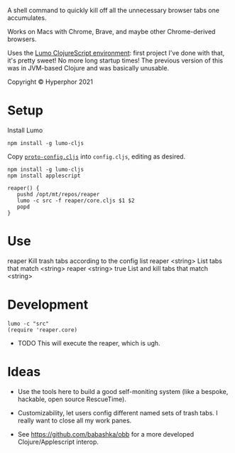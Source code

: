 A shell command to quickly kill off all the unnecessary browser tabs one accumulates.

Works on Macs with Chrome, Brave, and maybe other Chrome-derived browsers.

Uses the [[https://github.com/anmonteiro/lumo][Lumo ClojureScript environment]]: first project I've done with that, it's pretty sweet! No more long startup times! The previous version of this was in JVM-based Clojure and was basically unusable.

Copyright © Hyperphor 2021

* Setup

Install Lumo

#+BEGIN_SRC
npm install -g lumo-cljs
#+END_SRC

Copy [[https://github.com/mtravers/reaper/blob/master/src/reaper/proto-config.cljs][=proto-config.cljs=]] into =config.cljs=, editing as desired.

#+BEGIN_SRC
npm install -g lumo-cljs
npm install applescript

reaper() {
   pushd /opt/mt/repos/reaper
   lumo -c src -f reaper/core.cljs $1 $2
   popd
}
#+END_SRC

* Use

reaper                        Kill trash tabs according to the config list
reaper <string>          List tabs that match <string>
reaper <string> true   List and kill tabs that match <string>

* Development

#+BEGIN_SRC
lumo -c "src"
(require 'reaper.core)
#+END_SRC

- TODO This will execute the reaper, which is ugh.

* Ideas

- Use the tools here to build a good self-moniting system (like a bespoke, hackable, open source RescueTime).

- Customizability, let users config different named sets of trash tabs. I really want to close all my work panes.

- See https://github.com/babashka/obb for a more developed Clojure/Applescript interop.


